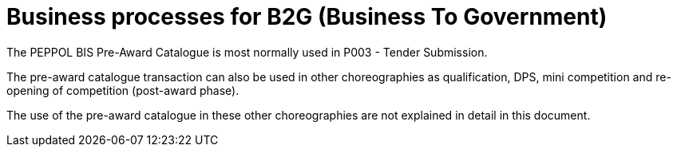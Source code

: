 
= Business processes for B2G (Business To Government)

The PEPPOL BIS Pre-Award Catalogue is most normally used in P003 - Tender Submission.

The pre-award catalogue transaction can also be used in other choreographies as qualification, DPS, mini competition and re-opening of competition (post-award phase).

The use of the pre-award catalogue in these other choreographies are not explained in detail in this document.
